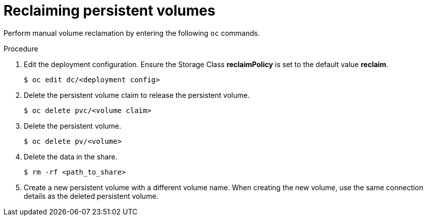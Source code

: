 // Module included in the following assemblies:
//
// virt/virtual_machines/virtual_disks/virt-reclaiming-persistent-volumes.adoc

[id="virt-reclaiming-persistent-volumes_{context}"]

= Reclaiming persistent volumes

Perform manual volume reclamation by entering the following `oc` commands.

.Procedure
. Edit the deployment configuration. Ensure the Storage Class *reclaimPolicy* is
set to the default value *reclaim*.
+
----
$ oc edit dc/<deployment config>
----
+
. Delete the persistent volume claim to release the persistent volume.
+
----
$ oc delete pvc/<volume claim>
----
+
. Delete the persistent volume.
+
----
$ oc delete pv/<volume>
----
+
. Delete the data in the share.
+
----
$ rm -rf <path_to_share>
----
+
. Create a new persistent volume with a different volume name. When creating the
new volume, use the same connection details as the deleted persistent volume.
